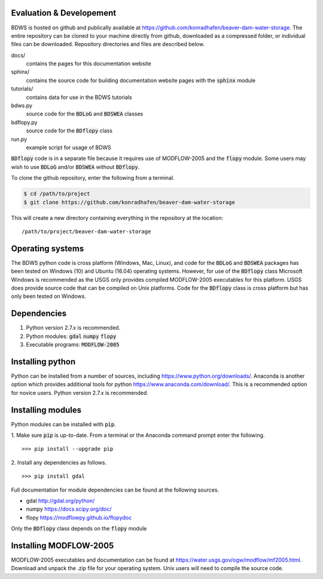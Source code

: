 Evaluation & Developement
------------------------

BDWS is hosted on github and publically available at https://github.com/konradhafen/beaver-dam-water-storage.
The entire repository can be cloned to your machine directly from github, downloaded as a compressed folder,
or individual files can be downloaded. Repository directories and files are described below.

docs/
    contains the pages for this documentation website
sphinx/
    contains the source code for building documentation website pages with the :code:`sphinx` module
tutorials/
    contains data for use in the BDWS tutorials
bdws.py
    source code for the :code:`BDLoG` and :code:`BDSWEA` classes
bdflopy.py
    source code for the :code:`BDflopy` class
run.py
    example script for usage of BDWS

:code:`BDflopy` code is in a separate file because it requires use of MODFLOW-2005 and the :code:`flopy` module.
Some users may wish to use :code:`BDLoG` and/or :code:`BDSWEA` without :code:`BDflopy`.

To clone the github repository, enter the following from a terminal.

.. code:: shell

   $ cd /path/to/project
   $ git clone https://github.com/konradhafen/beaver-dam-water-storage

This will create a new directory containing everything in the repository at the location:
::
    /path/to/project/beaver-dam-water-storage

Operating systems
-----------------

The BDWS python code is cross platform (Windows, Mac, Linux), and code for the :code:`BDLoG` and :code:`BDSWEA` packages has been
tested on Windows (10) and Ubuntu (16.04) operating systems.
However, for use of the :code:`BDflopy` class Microsoft Windows is recommended as the USGS only provides compiled MODFLOW-2005
executables for this platform. USGS does provide source code that can be compiled on Unix platforms.
Code for the :code:`BDflopy` class is cross platform but has only been tested on Windows.

Dependencies
------------

1. Python version 2.7.x is recommended.
2. Python modules: :code:`gdal` :code:`numpy` :code:`flopy`
3. Executable programs: :code:`MODFLOW-2005`

Installing python
-----------------

Python can be installed from a number of sources, including https://www.python.org/downloads/. Anaconda is another option which
provides additional tools for python https://www.anaconda.com/download/. This is a recommended option for novice users.
Python version 2.7.x is recommended.

Installing modules
------------------

Python modules can be installed with :code:`pip`.

1. Make sure :code:`pip` is up-to-date. From a terminal or the Anaconda command prompt enter the following.
::
    >>> pip install --upgrade pip

2. Install any dependencies as follows.
::
    >>> pip install gdal


Full documentation for module dependencies can be found at the following sources.

- gdal http://gdal.org/python/
- numpy https://docs.scipy.org/doc/
- flopy https://modflowpy.github.io/flopydoc

Only the :code:`BDflopy` class depends on the :code:`flopy` module

Installing MODFLOW-2005
-----------------------

MODFLOW-2005 executables and documentation can be found at https://water.usgs.gov/ogw/modflow/mf2005.html. Download and
unpack the .zip file for your operating system. Unix users will need to compile the source code.